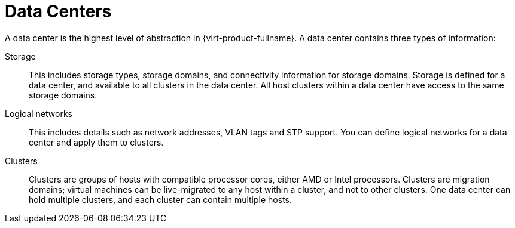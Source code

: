 :_content-type: CONCEPT
[id="Data_Centers2"]
= Data Centers

A data center is the highest level of abstraction in {virt-product-fullname}. A data center contains three types of information:

Storage:: This includes storage types, storage domains, and connectivity information for storage domains. Storage is defined for a data center, and available to all clusters in the data center. All host clusters within a data center have access to the same storage domains.

Logical networks:: This includes details such as network addresses, VLAN tags and STP support. You can define logical networks for a data center and apply them to clusters.

Clusters:: Clusters are groups of hosts with compatible processor cores, either AMD or Intel processors. Clusters are migration domains; virtual machines can be live-migrated to any host within a cluster, and not to other clusters. One data center can hold multiple clusters, and each cluster can contain multiple hosts.
